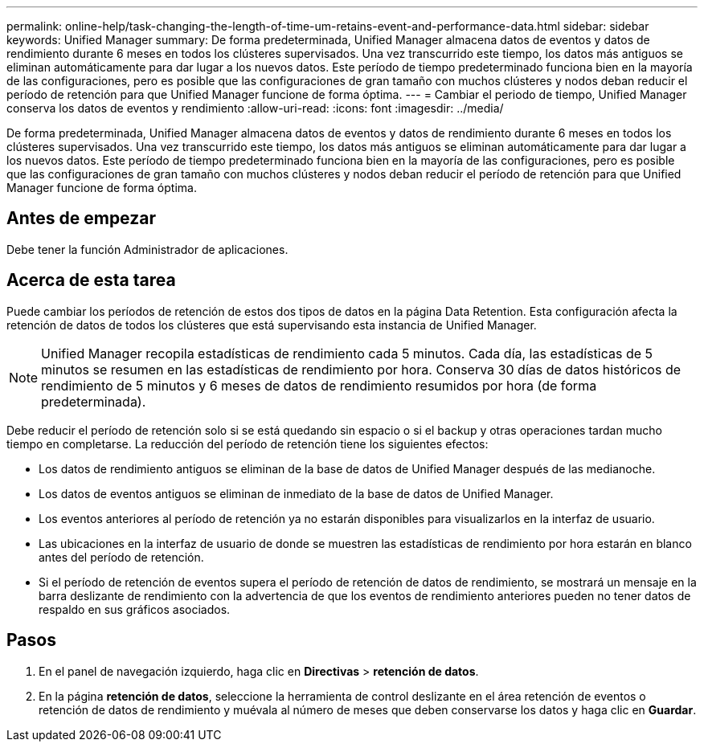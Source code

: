 ---
permalink: online-help/task-changing-the-length-of-time-um-retains-event-and-performance-data.html 
sidebar: sidebar 
keywords: Unified Manager 
summary: De forma predeterminada, Unified Manager almacena datos de eventos y datos de rendimiento durante 6 meses en todos los clústeres supervisados. Una vez transcurrido este tiempo, los datos más antiguos se eliminan automáticamente para dar lugar a los nuevos datos. Este período de tiempo predeterminado funciona bien en la mayoría de las configuraciones, pero es posible que las configuraciones de gran tamaño con muchos clústeres y nodos deban reducir el período de retención para que Unified Manager funcione de forma óptima. 
---
= Cambiar el periodo de tiempo, Unified Manager conserva los datos de eventos y rendimiento
:allow-uri-read: 
:icons: font
:imagesdir: ../media/


[role="lead"]
De forma predeterminada, Unified Manager almacena datos de eventos y datos de rendimiento durante 6 meses en todos los clústeres supervisados. Una vez transcurrido este tiempo, los datos más antiguos se eliminan automáticamente para dar lugar a los nuevos datos. Este período de tiempo predeterminado funciona bien en la mayoría de las configuraciones, pero es posible que las configuraciones de gran tamaño con muchos clústeres y nodos deban reducir el período de retención para que Unified Manager funcione de forma óptima.



== Antes de empezar

Debe tener la función Administrador de aplicaciones.



== Acerca de esta tarea

Puede cambiar los períodos de retención de estos dos tipos de datos en la página Data Retention. Esta configuración afecta la retención de datos de todos los clústeres que está supervisando esta instancia de Unified Manager.

[NOTE]
====
Unified Manager recopila estadísticas de rendimiento cada 5 minutos. Cada día, las estadísticas de 5 minutos se resumen en las estadísticas de rendimiento por hora. Conserva 30 días de datos históricos de rendimiento de 5 minutos y 6 meses de datos de rendimiento resumidos por hora (de forma predeterminada).

====
Debe reducir el período de retención solo si se está quedando sin espacio o si el backup y otras operaciones tardan mucho tiempo en completarse. La reducción del período de retención tiene los siguientes efectos:

* Los datos de rendimiento antiguos se eliminan de la base de datos de Unified Manager después de las medianoche.
* Los datos de eventos antiguos se eliminan de inmediato de la base de datos de Unified Manager.
* Los eventos anteriores al período de retención ya no estarán disponibles para visualizarlos en la interfaz de usuario.
* Las ubicaciones en la interfaz de usuario de donde se muestren las estadísticas de rendimiento por hora estarán en blanco antes del período de retención.
* Si el período de retención de eventos supera el período de retención de datos de rendimiento, se mostrará un mensaje en la barra deslizante de rendimiento con la advertencia de que los eventos de rendimiento anteriores pueden no tener datos de respaldo en sus gráficos asociados.




== Pasos

. En el panel de navegación izquierdo, haga clic en *Directivas* > *retención de datos*.
. En la página *retención de datos*, seleccione la herramienta de control deslizante en el área retención de eventos o retención de datos de rendimiento y muévala al número de meses que deben conservarse los datos y haga clic en *Guardar*.

